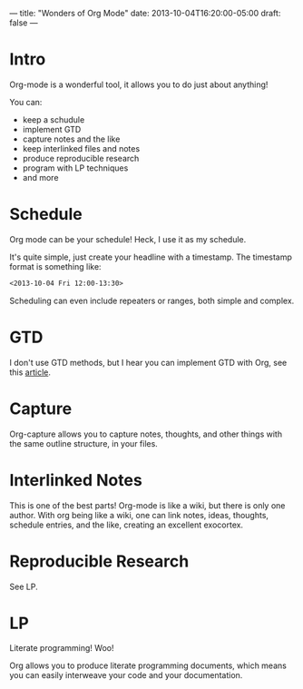 ---
title: "Wonders of Org Mode"
date: 2013-10-04T16:20:00-05:00
draft: false
---

* Intro

Org-mode is a wonderful tool, it allows you to do just about anything!

You can:
 - keep a schudule
 - implement GTD
 - capture notes and the like
 - keep interlinked files and notes
 - produce reproducible research
 - program with LP techniques
 - and more

* Schedule

Org mode can be your schedule!  Heck, I use it as my schedule.

It's quite simple, just create your headline with a timestamp.  The timestamp format is something like:

#+BEGIN_SRC org
  <2013-10-04 Fri 12:00-13:30>
#+END_SRC

Scheduling can even include repeaters or ranges, both simple and complex.

* GTD

I don't use GTD methods, but I hear you can implement GTD with Org, see this [[http://members.optusnet.com.au/~charles57/GTD/orgmode.html][article]].

* Capture

Org-capture allows you to capture notes, thoughts, and other things with the same outline structure, in your files.

* Interlinked Notes

This is one of the best parts!  Org-mode is like a wiki, but there is only one author.  With org being like a wiki, one can link notes, ideas, thoughts, schedule entries, and the like, creating an excellent exocortex.

* Reproducible Research

See LP.

* LP

Literate programming!  Woo!

Org allows you to produce literate programming documents, which means you can easily interweave your code and your documentation.
